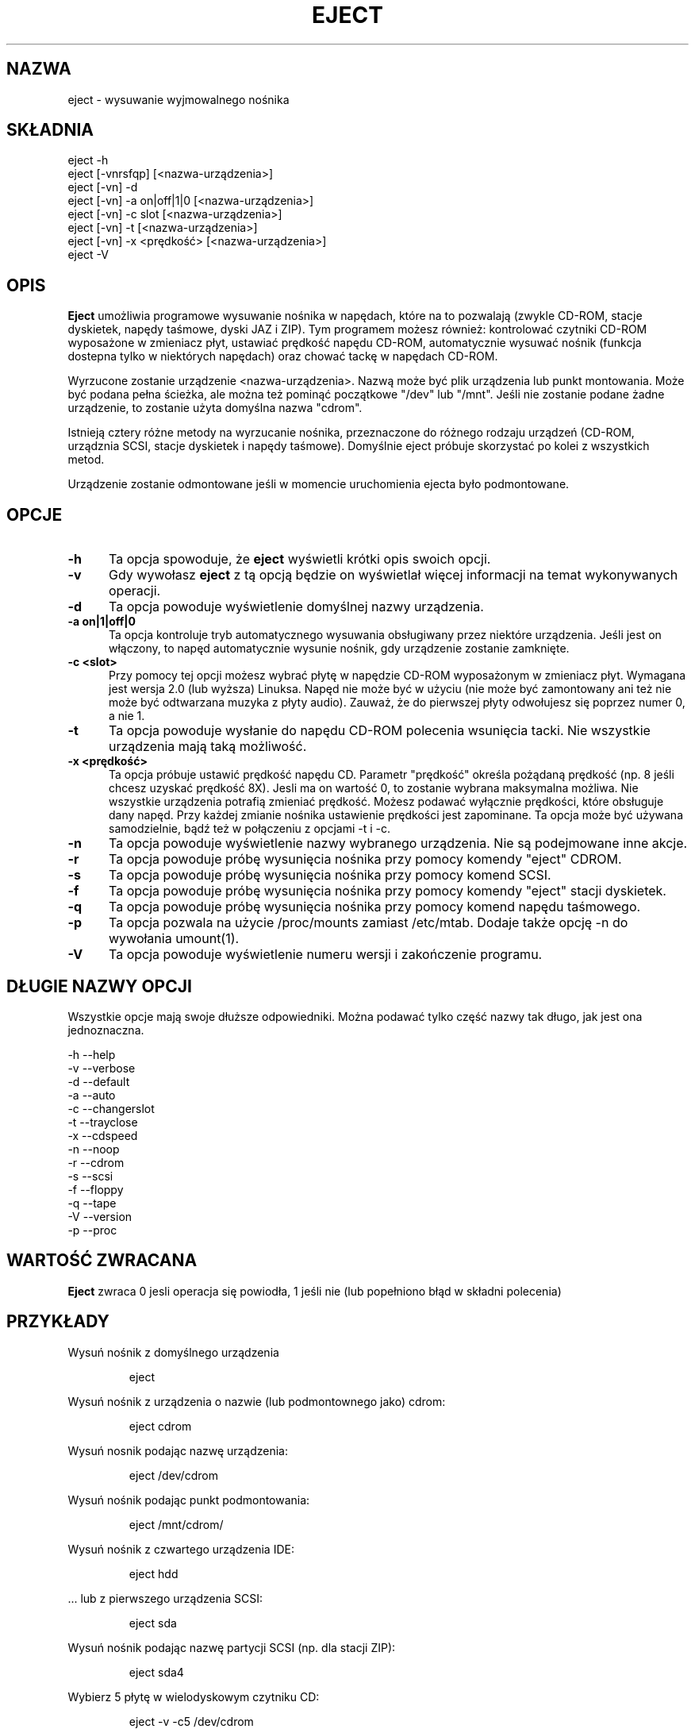 .\" This file Copyright (C) 1994-2001 Jeff Tranter
.\" (tranter@pobox.com)
.\" It may be distributed under the GNU Public License, version 2, or
.\" any higher version. See section COPYING of the GNU Public license
.\" for conditions under which this file may be redistributed.
.\" 
.\" Translation: Bartosz Jakubski <B.Jakubski@supernet.com.pl>, Mar 2002,
.\" eject 2.0.12
.\" Based on earlier translation by Przemek Borys (1998).
.TH "EJECT" "1" "18 maja 2001" "Linux" "Polecenia użytkownika"
.SH "NAZWA"
eject \- wysuwanie wyjmowalnego nośnika
.SH "SKŁADNIA"
eject \-h
.br 
eject [\-vnrsfqp] [<nazwa\-urządzenia>]
.br 
eject [\-vn] \-d
.br 
eject [\-vn] \-a on|off|1|0 [<nazwa\-urządzenia>]
.br 
eject [\-vn] \-c slot [<nazwa\-urządzenia>]
.br 
eject [\-vn] \-t [<nazwa\-urządzenia>]
.br 
eject [\-vn] \-x <prędkość> [<nazwa\-urządzenia>]
.br 
eject \-V

.SH "OPIS"
.B Eject
umożliwia programowe wysuwanie nośnika w napędach, które na to pozwalają
(zwykle CD\-ROM, stacje dyskietek, napędy taśmowe, dyski JAZ i ZIP).
Tym programem możesz również: kontrolować czytniki CD\-ROM wyposażone
w zmieniacz płyt, ustawiać prędkość napędu CD\-ROM, automatycznie wysuwać
nośnik (funkcja dostepna tylko w niektórych napędach) oraz chować tackę
w napędach CD\-ROM.

Wyrzucone zostanie urządzenie <nazwa\-urządzenia>. Nazwą może być
plik urządzenia lub punkt montowania. Może być podana pełna ścieżka,
ale można też pominąć początkowe "/dev" lub "/mnt". Jeśli nie zostanie
podane żadne urządzenie, to zostanie użyta domyślna nazwa "cdrom".

Istnieją cztery różne metody na wyrzucanie nośnika, przeznaczone do
różnego rodzaju urządzeń (CD\-ROM, urządznia SCSI, stacje dyskietek i
napędy taśmowe). Domyślnie eject próbuje skorzystać po kolei z wszystkich
metod.

Urządzenie zostanie odmontowane jeśli w momencie uruchomienia ejecta było
podmontowane.

.PP 
.SH "OPCJE"
.TP 0.5i
.B \-h
Ta opcja spowoduje, że
.B eject
wyświetli krótki opis swoich opcji.

.TP 0.5i
.B \-v
Gdy wywołasz
.B eject
z tą opcją będzie on wyświetlał więcej informacji na temat wykonywanych
operacji.

.TP 0.5i
.B \-d
Ta opcja powoduje wyświetlenie domyślnej nazwy urządzenia.

.TP 0.5i
.B \-a on|1|off|0
Ta opcja kontroluje tryb automatycznego wysuwania obsługiwany przez
niektóre urządzenia. Jeśli jest on włączony, to napęd automatycznie
wysunie nośnik, gdy urządzenie zostanie zamknięte.

.TP 0.5i
.B \-c <slot>
Przy pomocy tej opcji możesz wybrać płytę w napędzie CD\-ROM wyposażonym
w zmieniacz płyt. Wymagana jest wersja 2.0 (lub wyższa) Linuksa. Napęd
nie może być w użyciu (nie może być zamontowany ani też nie może być
odtwarzana muzyka z płyty audio). Zauważ, że do pierwszej płyty odwołujesz
się poprzez numer 0, a nie 1.

.TP 0.5i
.B \-t
Ta opcja powoduje wysłanie do napędu CD\-ROM polecenia wsunięcia tacki.
Nie wszystkie urządzenia mają taką możliwość.

.TP 0.5i
.B \-x <prędkość>
Ta opcja próbuje ustawić prędkość napędu CD. Parametr "prędkość"
określa pożądaną prędkość (np. 8 jeśli chcesz uzyskać prędkość 8X).
Jesli ma on wartość 0, to zostanie wybrana maksymalna możliwa.
Nie wszystkie urządzenia potrafią zmieniać prędkość. Możesz
podawać wyłącznie prędkości, które obsługuje dany napęd. Przy każdej
zmianie nośnika ustawienie prędkości jest zapominane. Ta opcja może
być używana samodzielnie, bądź też w połączeniu z opcjami \-t i \-c.

.TP 0.5i
.B \-n
Ta opcja powoduje wyświetlenie nazwy wybranego urządzenia. Nie są
podejmowane inne akcje.

.TP 0.5i
.B \-r
Ta opcja powoduje próbę wysunięcia nośnika przy pomocy komendy "eject"
CDROM.

.TP 0.5i
.B \-s
Ta opcja powoduje próbę wysunięcia nośnika przy pomocy komend SCSI.

.TP 0.5i
.B \-f
Ta opcja powoduje próbę wysunięcia nośnika przy pomocy komendy "eject"
stacji dyskietek.

.TP 0.5i
.B \-q
Ta opcja powoduje próbę wysunięcia nośnika przy pomocy komend napędu
taśmowego.

.TP 0.5i
.B \-p
Ta opcja pozwala na użycie /proc/mounts zamiast /etc/mtab. Dodaje także
opcję \-n do wywołania umount(1).

.TP 0.5i
.B \-V
Ta opcja powoduje wyświetlenie numeru wersji i zakończenie programu.
.SH "DŁUGIE NAZWY OPCJI"
Wszystkie opcje mają swoje dłuższe odpowiedniki. Można podawać tylko
część nazwy tak długo, jak jest ona jednoznaczna.

.br 
\-h \-\-help
.br 
\-v \-\-verbose
.br 
\-d \-\-default
.br 
\-a \-\-auto
.br 
\-c \-\-changerslot
.br 
\-t \-\-trayclose
.br 
\-x \-\-cdspeed
.br 
\-n \-\-noop
.br 
\-r \-\-cdrom
.br 
\-s \-\-scsi
.br 
\-f \-\-floppy
.br 
\-q \-\-tape
.br 
\-V \-\-version
.br 
\-p \-\-proc
.br 

.SH "WARTOŚĆ ZWRACANA"
.PP 

.B Eject
zwraca 0 jesli operacja się powiodła, 1 jeśli nie (lub popełniono błąd w
składni polecenia)
.SH "PRZYKŁADY"
.PP 
Wysuń nośnik z domyślnego urządzenia
.IP 
eject
.PP 
Wysuń nośnik z urządzenia o nazwie (lub podmontownego jako) cdrom:
.IP 
eject cdrom
.PP 
Wysuń nosnik podając nazwę urządzenia:
.IP 
eject /dev/cdrom
.PP 
Wysuń nośnik podając punkt podmontowania:
.IP 
eject /mnt/cdrom/
.PP 
Wysuń nośnik z czwartego urządzenia IDE:
.IP 
eject hdd
.PP 
 ... lub z pierwszego urządzenia SCSI:
.IP 
eject sda
.PP 
Wysuń nośnik podając nazwę partycji SCSI (np. dla stacji ZIP):
.IP 
eject sda4
.PP 
Wybierz 5 płytę w wielodyskowym czytniku CD:
.IP 
eject \-v \-c5 /dev/cdrom
.PP 
Włącz tryb automatycznego wyrzucania w napędzie CD\-ROM SoundBlaster:
.IP 
eject \-a on /dev/sbpcd

.SH "UWAGI"
.PP 

.B Eject
działa tylko z urządzeniami które obsługują co najmniej jedną z
czterech metod wysuwania. W tej grupie zawiera się większość napędów
CD\-ROM (IDE, SCSI i inne), niektóre napędy taśmowe SCSI, napędy JAZ i ZIP
(podłączane do portu równoległego, wersje SCSI i IDE) oraz stacje LS120.
Użytkownicy raportowali także powodzenie ze stacjami dyskietek na
komputerach Sun SPARC i Apple Macintosh. Jeśli 
.B eject
nie działa, to jest to najprawdopodobniej ograniczenie sterownika w
jądrze systemu, a nie
.B ejecta
jako takiego.

Opcje \-r, \-s, \-f i \-q pozwalają na wybór metody używanej do wysunięcia
nośnika. Można podać więcej niż jedną opcję. Jeśli nie zostanie podana
żadna z nich, to
.B eject
spróbuje wszystkich czterech (co w większości przypadków daje
zadowalające rezultaty).

.B Eject
może nie być w stanie wykryć, czy urządzenie jest podmontowane (np. jeśli
ma ono parę nazw). Jeśli nazwa urządzenia jest dowiązaniem symbolicznym,
to
.B eject
podąży za nim i użyje urządzenia, na które ono wskazuje.

Jeśli
.B eject
stwierdzi, że urządzenie może mieć kilka partycji, to spróbuje
odmontować wszystkie zamontowane partycje przed wysunięciem.
Jeśli odmontowanie się nie powiedzie, to program nie będzie próbować
wysuwać nośnika.

Możesz wysuwać płyty audio. Niektóre napędy CD\-ROM nie pozwalają na
wysunięcie tacki, gdy w napędzie nie ma płyty. Niektóre urządzenia nie
obsługują komendy wciągnięcia tacki.

Jeśli uaktywniony został tryb automatycznego wysuwania, to zawsze po
wykonaniu tej komendy nastapi wysunięcie nośnika. Nie wszystkie
sterowniki CD\-ROM w jądrze linuksa wspierają ten tryb. Nie ma sposobu
na wykrycie, czy tryb automatycznego wysuwania jest aktywny, czy nie.

Potrzebujesz odpowiednich uprawnień do uzyskania dostępu do plików
urządzeń. Musisz uruchomić
.B ejecta
jako root (lub ustawić setuid root), żeby móc wysuwać niektóre urządzenia
(np. SCSI).

Oto opis heurystyki używanej do znalezienia urządzenia: jeśli podana
nazwa kończy się ukośnikiem, to zostanie on usunięty (w ten sposób
radzimy sobie z nazwami wygenerowanymi przez uzupełnianie nazw plików
w powłoce). Jeśli pierwszym znakiem nazwy jest '.' lub '/', to nazwa
zostanie wzięta za urządzenie lub punkt podmontowania. Jeśli to się nie
uda, to
.B eject
szukając działającego urządzenia będzie próbował dodać na początku nazwy
następujące ciągi znaków: '/dev/', '/mnt/', '/dev/cdroms', '/dev/rdsk/',
\&'/dev/dsk/' oraz './'. Program sprawdza /etc/mtab w celu wykrycia
podmontowanych urządzeń. Jeśli to zawiedzie, to sprawdzi także /etc/fstab
w poszukiwaniu punktów montowania aktualnie odmontowanych urządzeń.

Zalecane jest utworzenie symbolicznych dowiązań, takich jak /dev/cdrom,
czy /dev/zip. Dzięki nim
.B eject
będzie odwoływać się do odpowiednich urządzeń poprzez łatwe do
zapamiętania nazwy.

Aby oszczędzić sobie trochę pisania możesz stworzyć w Twojej powłoce alias
dla ejecta wywołujący go z odpowiednimi dla twojej konfiguracji opcjami.
.SH "AUTOR"
.B Eject
został napisany przez Jeffa Trantera <tranter@pobox.com> i jest
udostępniony na warunkach GNU General Public License. Więcej szczegółów
znajdziesz w pliku COPYING i w uwagach w kodzie źródłowym.

Opcja \-x została dodana przez Nobuyuki Tsuchimurę
<tutimura@nn.iij4u.or.jp>, z podziękowaniami dla Rolanda Krivanka
<krivanek@fmph.uniba.sk> i jego programu cdrom_speed.

.SH "ZOBACZ TAKŻE"
mount(2), umount(2), mount(8), umount(8)
.br 
/usr/src/linux/Documentation/cdrom/
